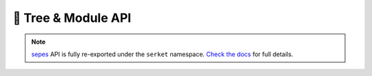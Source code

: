 🌲 Tree & Module API
=============================

.. note::
    `sepes <https://sepes.readthedocs.io/en/latest/?badge=latest>`_ API is fully re-exported under the ``serket`` namespace.
    `Check the docs <https://sepes.readthedocs.io/en/latest/?badge=latest>`_ for full details.